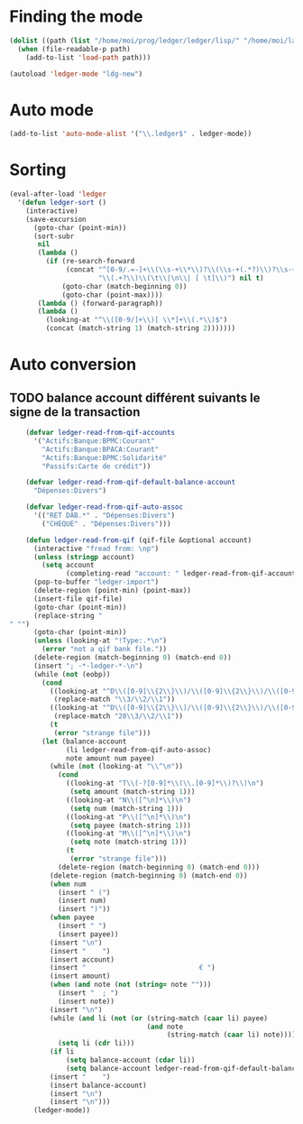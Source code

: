 * Finding the mode
  #+name: ledger-is-there
  #+begin_src emacs-lisp
    (dolist ((path (list "/home/moi/prog/ledger/ledger/lisp/" "/home/moi/lang/ledger/ledger/lisp/")))
      (when (file-readable-p path)
        (add-to-list 'load-path path)))

    (autoload 'ledger-mode "ldg-new")
  #+end_src

* Auto mode
  :PROPERTIES:
  :ID:       c93b0251-76a5-4da9-8bd4-adf27e84f200
  :END:
  #+begin_src emacs-lisp
    (add-to-list 'auto-mode-alist '("\\.ledger$" . ledger-mode))
  #+end_src

* Sorting
  #+name: sort-ledger
  #+begin_src emacs-lisp
    (eval-after-load 'ledger
      '(defun ledger-sort ()
        (interactive)
        (save-excursion
          (goto-char (point-min))
          (sort-subr
           nil
           (lambda ()
             (if (re-search-forward
                  (concat "^[0-9/.=-]+\\(\\s-+\\*\\)?\\(\\s-+(.*?)\\)?\\s-+"
                          "\\(.+?\\)\\(\t\\|\n\\| [ \t]\\)") nil t)
                 (goto-char (match-beginning 0))
                 (goto-char (point-max))))
           (lambda () (forward-paragraph))
           (lambda ()
             (looking-at "^\\([0-9/]+\\)[ \\*]+\\(.*\\)$")
             (concat (match-string 1) (match-string 2)))))))
  #+end_src


* Auto conversion
  :PROPERTIES:
  :ID:       23aef8bf-b49a-432c-9e81-6dcbfa0d5fd0
  :END:
** TODO balance account différent suivants le signe de la transaction
   :PROPERTIES:
   :ID:       54a0075c-66bb-40d3-8d67-f21ca7785558
   :END:

  #+begin_src emacs-lisp
    (defvar ledger-read-from-qif-accounts
      '("Actifs:Banque:BPMC:Courant"
        "Actifs:Banque:BPACA:Courant"
        "Actifs:Banque:BPMC:Solidarité"
        "Passifs:Carte de crédit"))

    (defvar ledger-read-from-qif-default-balance-account
      "Dépenses:Divers")

    (defvar ledger-read-from-qif-auto-assoc
      '(("RET DAB.*" . "Dépenses:Divers")
        ("CHEQUE" . "Dépenses:Divers")))

    (defun ledger-read-from-qif (qif-file &optional account)
      (interactive "fread from: \np")
      (unless (stringp account)
        (setq account
              (completing-read "account: " ledger-read-from-qif-accounts () 'confirm)))
      (pop-to-buffer "ledger-import")
      (delete-region (point-min) (point-max))
      (insert-file qif-file)
      (goto-char (point-min))
      (replace-string "" "")
      (goto-char (point-min))
      (unless (looking-at "!Type:.*\n")
        (error "not a qif bank file."))
      (delete-region (match-beginning 0) (match-end 0))
      (insert "; -*-ledger-*-\n")
      (while (not (eobp))
        (cond
          ((looking-at "^D\\([0-9]\\{2\\}\\)/\\([0-9]\\{2\\}\\)/\\([0-9]\\{4\\}\\)\n")
           (replace-match "\\3/\\2/\\1"))
          ((looking-at "^D\\([0-9]\\{2\\}\\)/\\([0-9]\\{2\\}\\)/\\([0-9]\\{2\\}\\)\n")
           (replace-match "20\\3/\\2/\\1"))
          (t
           (error "strange file")))
        (let (balance-account
              (li ledger-read-from-qif-auto-assoc)
              note amount num payee)
          (while (not (looking-at "\\^\n"))
            (cond
              ((looking-at "T\\(-?[0-9]*\\(\\.[0-9]*\\)?\\)\n")
               (setq amount (match-string 1)))
              ((looking-at "N\\([^\n]*\\)\n")
               (setq num (match-string 1)))
              ((looking-at "P\\([^\n]*\\)\n")
               (setq payee (match-string 1)))
              ((looking-at "M\\([^\n]*\\)\n")
               (setq note (match-string 1)))
              (t
               (error "strange file")))
            (delete-region (match-beginning 0) (match-end 0)))
          (delete-region (match-beginning 0) (match-end 0))
          (when num
            (insert " (")
            (insert num)
            (insert ")"))
          (when payee
            (insert " ")
            (insert payee))
          (insert "\n")
          (insert "    ")
          (insert account)
          (insert "                            € ")
          (insert amount)
          (when (and note (not (string= note "")))
            (insert "  ; ")
            (insert note))
          (insert "\n")
          (while (and li (not (or (string-match (caar li) payee)
                                  (and note
                                       (string-match (caar li) note)))))
            (setq li (cdr li)))
          (if li
              (setq balance-account (cdar li))
              (setq balance-account ledger-read-from-qif-default-balance-account))
          (insert "    ")
          (insert balance-account)
          (insert "\n")
          (insert "\n")))
      (ledger-mode))
  #+end_src
